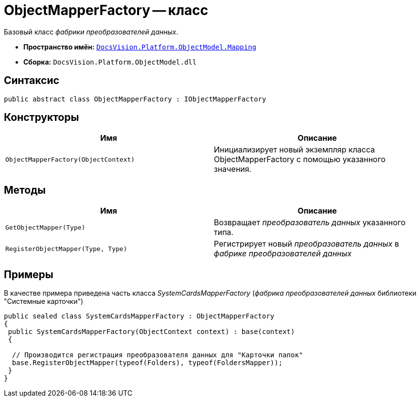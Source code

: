 = ObjectMapperFactory -- класс

Базовый класс _фабрики преобразователей данных_.

* *Пространство имён:* `xref:api/DocsVision/Platform/ObjectModel/Mapping/Mapping_NS.adoc[DocsVision.Platform.ObjectModel.Mapping]`
* *Сборка:* `DocsVision.Platform.ObjectModel.dll`

== Синтаксис

[source,csharp]
----
public abstract class ObjectMapperFactory : IObjectMapperFactory
----

== Конструкторы

[cols=",",options="header"]
|===
|Имя |Описание
|`ObjectMapperFactory(ObjectContext)` |Инициализирует новый экземпляр класса ObjectMapperFactory с помощью указанного значения.
|===

== Методы

[cols=",",options="header"]
|===
|Имя |Описание
|`GetObjectMapper(Type)` |Возвращает _преобразователь данных_ указанного типа.
|`RegisterObjectMapper(Type, Type)` |Регистрирует новый _преобразователь данных_ в _фабрике преобразователей данных_
|===

== Примеры

В качестве примера приведена часть класса _SystemCardsMapperFactory_ (_фабрика преобразователей данных_ библиотеки "Системные карточки")

[source,csharp]
----
public sealed class SystemCardsMapperFactory : ObjectMapperFactory
{
 public SystemCardsMapperFactory(ObjectContext context) : base(context)
 {

  // Производится регистрация преобразователя данных для "Карточки папок"
  base.RegisterObjectMapper(typeof(Folders), typeof(FoldersMapper));
 }
}
----
